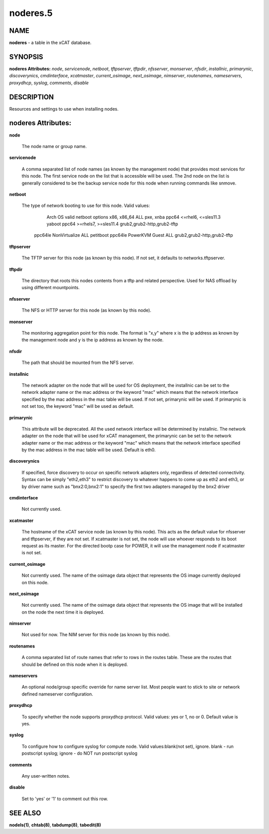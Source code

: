 
#########
noderes.5
#########

.. highlight:: perl


****
NAME
****


\ **noderes**\  - a table in the xCAT database.


********
SYNOPSIS
********


\ **noderes Attributes:**\   \ *node*\ , \ *servicenode*\ , \ *netboot*\ , \ *tftpserver*\ , \ *tftpdir*\ , \ *nfsserver*\ , \ *monserver*\ , \ *nfsdir*\ , \ *installnic*\ , \ *primarynic*\ , \ *discoverynics*\ , \ *cmdinterface*\ , \ *xcatmaster*\ , \ *current_osimage*\ , \ *next_osimage*\ , \ *nimserver*\ , \ *routenames*\ , \ *nameservers*\ , \ *proxydhcp*\ , \ *syslog*\ , \ *comments*\ , \ *disable*\ 


***********
DESCRIPTION
***********


Resources and settings to use when installing nodes.


*******************
noderes Attributes:
*******************



\ **node**\ 
 
 The node name or group name.
 


\ **servicenode**\ 
 
 A comma separated list of node names (as known by the management node) that provides most services for this node. The first service node on the list that is accessible will be used.  The 2nd node on the list is generally considered to be the backup service node for this node when running commands like snmove.
 


\ **netboot**\ 
 
 The type of network booting to use for this node.  Valid values:
                        Arch                  OS                           valid netboot options 
                        x86, x86_64           ALL                          pxe, xnba 
                        ppc64                 <=rhel6, <=sles11.3          yaboot
                        ppc64                 >=rhels7, >=sles11.4         grub2,grub2-http,grub2-tftp
                  ppc64le NonVirtualize       ALL                          petitboot
                  ppc64le PowerKVM Guest      ALL                          grub2,grub2-http,grub2-tftp
 


\ **tftpserver**\ 
 
 The TFTP server for this node (as known by this node). If not set, it defaults to networks.tftpserver.
 


\ **tftpdir**\ 
 
 The directory that roots this nodes contents from a tftp and related perspective.  Used for NAS offload by using different mountpoints.
 


\ **nfsserver**\ 
 
 The NFS or HTTP server for this node (as known by this node).
 


\ **monserver**\ 
 
 The monitoring aggregation point for this node. The format is "x,y" where x is the ip address as known by the management node and y is the ip address as known by the node.
 


\ **nfsdir**\ 
 
 The path that should be mounted from the NFS server.
 


\ **installnic**\ 
 
 The network adapter on the node that will be used for OS deployment, the installnic can be set to the network adapter name or the mac address or the keyword "mac" which means that the network interface specified by the mac address in the mac table will be used.  If not set, primarynic will be used. If primarynic is not set too, the keyword "mac" will be used as default.
 


\ **primarynic**\ 
 
 This attribute will be deprecated. All the used network interface will be determined by installnic. The network adapter on the node that will be used for xCAT management, the primarynic can be set to the network adapter name or the mac address or the keyword "mac" which means that the network interface specified by the mac address in the mac table  will be used.  Default is eth0.
 


\ **discoverynics**\ 
 
 If specified, force discovery to occur on specific network adapters only, regardless of detected connectivity.  Syntax can be simply "eth2,eth3" to restrict discovery to whatever happens to come up as eth2 and eth3, or by driver name such as "bnx2:0,bnx2:1" to specify the first two adapters managed by the bnx2 driver
 


\ **cmdinterface**\ 
 
 Not currently used.
 


\ **xcatmaster**\ 
 
 The hostname of the xCAT service node (as known by this node).  This acts as the default value for nfsserver and tftpserver, if they are not set.  If xcatmaster is not set, the node will use whoever responds to its boot request as its master.  For the directed bootp case for POWER, it will use the management node if xcatmaster is not set.
 


\ **current_osimage**\ 
 
 Not currently used.  The name of the osimage data object that represents the OS image currently deployed on this node.
 


\ **next_osimage**\ 
 
 Not currently used.  The name of the osimage data object that represents the OS image that will be installed on the node the next time it is deployed.
 


\ **nimserver**\ 
 
 Not used for now. The NIM server for this node (as known by this node).
 


\ **routenames**\ 
 
 A comma separated list of route names that refer to rows in the routes table. These are the routes that should be defined on this node when it is deployed.
 


\ **nameservers**\ 
 
 An optional node/group specific override for name server list.  Most people want to stick to site or network defined nameserver configuration.
 


\ **proxydhcp**\ 
 
 To specify whether the node supports proxydhcp protocol. Valid values: yes or 1, no or 0. Default value is yes.
 


\ **syslog**\ 
 
 To configure how to configure syslog for compute node. Valid values:blank(not set), ignore. blank - run postscript syslog; ignore - do NOT run postscript syslog
 


\ **comments**\ 
 
 Any user-written notes.
 


\ **disable**\ 
 
 Set to 'yes' or '1' to comment out this row.
 



********
SEE ALSO
********


\ **nodels(1)**\ , \ **chtab(8)**\ , \ **tabdump(8)**\ , \ **tabedit(8)**\ 

